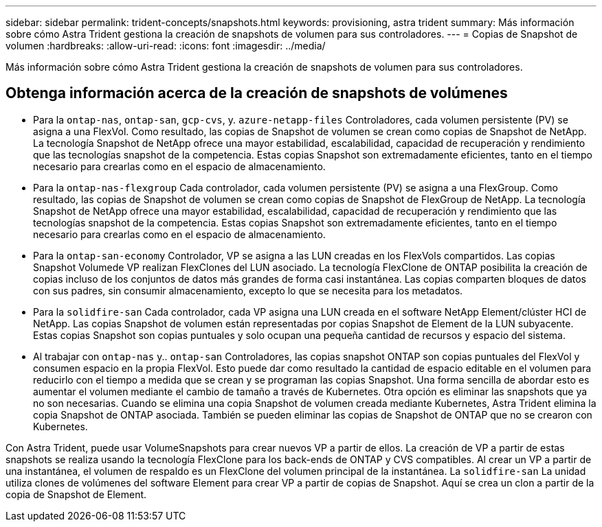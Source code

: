 ---
sidebar: sidebar 
permalink: trident-concepts/snapshots.html 
keywords: provisioning, astra trident 
summary: Más información sobre cómo Astra Trident gestiona la creación de snapshots de volumen para sus controladores. 
---
= Copias de Snapshot de volumen
:hardbreaks:
:allow-uri-read: 
:icons: font
:imagesdir: ../media/


[role="lead"]
Más información sobre cómo Astra Trident gestiona la creación de snapshots de volumen para sus controladores.



== Obtenga información acerca de la creación de snapshots de volúmenes

* Para la `ontap-nas`, `ontap-san`, `gcp-cvs`, y. `azure-netapp-files` Controladores, cada volumen persistente (PV) se asigna a una FlexVol. Como resultado, las copias de Snapshot de volumen se crean como copias de Snapshot de NetApp. La tecnología Snapshot de NetApp ofrece una mayor estabilidad, escalabilidad, capacidad de recuperación y rendimiento que las tecnologías snapshot de la competencia. Estas copias Snapshot son extremadamente eficientes, tanto en el tiempo necesario para crearlas como en el espacio de almacenamiento.
* Para la `ontap-nas-flexgroup` Cada controlador, cada volumen persistente (PV) se asigna a una FlexGroup. Como resultado, las copias de Snapshot de volumen se crean como copias de Snapshot de FlexGroup de NetApp. La tecnología Snapshot de NetApp ofrece una mayor estabilidad, escalabilidad, capacidad de recuperación y rendimiento que las tecnologías snapshot de la competencia. Estas copias Snapshot son extremadamente eficientes, tanto en el tiempo necesario para crearlas como en el espacio de almacenamiento.
* Para la `ontap-san-economy` Controlador, VP se asigna a las LUN creadas en los FlexVols compartidos. Las copias Snapshot Volumede VP realizan FlexClones del LUN asociado. La tecnología FlexClone de ONTAP posibilita la creación de copias incluso de los conjuntos de datos más grandes de forma casi instantánea. Las copias comparten bloques de datos con sus padres, sin consumir almacenamiento, excepto lo que se necesita para los metadatos.
* Para la `solidfire-san` Cada controlador, cada VP asigna una LUN creada en el software NetApp Element/clúster HCI de NetApp. Las copias Snapshot de volumen están representadas por copias Snapshot de Element de la LUN subyacente. Estas copias Snapshot son copias puntuales y solo ocupan una pequeña cantidad de recursos y espacio del sistema.
* Al trabajar con `ontap-nas` y.. `ontap-san` Controladores, las copias snapshot ONTAP son copias puntuales del FlexVol y consumen espacio en la propia FlexVol. Esto puede dar como resultado la cantidad de espacio editable en el volumen para reducirlo con el tiempo a medida que se crean y se programan las copias Snapshot. Una forma sencilla de abordar esto es aumentar el volumen mediante el cambio de tamaño a través de Kubernetes. Otra opción es eliminar las snapshots que ya no son necesarias. Cuando se elimina una copia Snapshot de volumen creada mediante Kubernetes, Astra Trident elimina la copia Snapshot de ONTAP asociada. También se pueden eliminar las copias de Snapshot de ONTAP que no se crearon con Kubernetes.


Con Astra Trident, puede usar VolumeSnapshots para crear nuevos VP a partir de ellos. La creación de VP a partir de estas snapshots se realiza usando la tecnología FlexClone para los back-ends de ONTAP y CVS compatibles. Al crear un VP a partir de una instantánea, el volumen de respaldo es un FlexClone del volumen principal de la instantánea. La `solidfire-san` La unidad utiliza clones de volúmenes del software Element para crear VP a partir de copias de Snapshot. Aquí se crea un clon a partir de la copia de Snapshot de Element.
